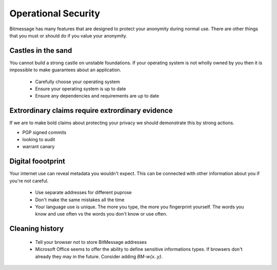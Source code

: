 Operational Security
====================

Bitmessage has many features that are designed to protect your anonymity during normal use. There are other things that you must or should do if you value your anonymity.

Castles in the sand
-------------------

You cannot build a strong castle on unstable foundations. If your operating system is not wholly owned by you then it is impossible to make guarantees about an application.

 * Carefully choose your operating system
 * Ensure your operating system is up to date
 * Ensure any dependencies and requirements are up to date

Extrordinary claims require extrordinary evidence
-------------------------------------------------

If we are to make bold claims about protecting your privacy we should demonstrate this by strong actions.

- PGP signed commits
- looking to audit
- warrant canary

Digital foootprint
------------------

Your internet use can reveal metadata you wouldn't expect. This can be connected with other information about you if you're not careful.

 * Use separate addresses for different puprose
 * Don't make the same mistakes all the time
 * Your language use is unique. The more you type, the more you fingerprint yourself. The words you know and use often vs the words you don't know or use often.

Cleaning history
----------------

 * Tell your browser not to store BitMessage addresses
 * Microsoft Office seems to offer the ability to define sensitive informations types. If browsers don't already they may in the future. Consider adding `BM-\w{x..y}`.

